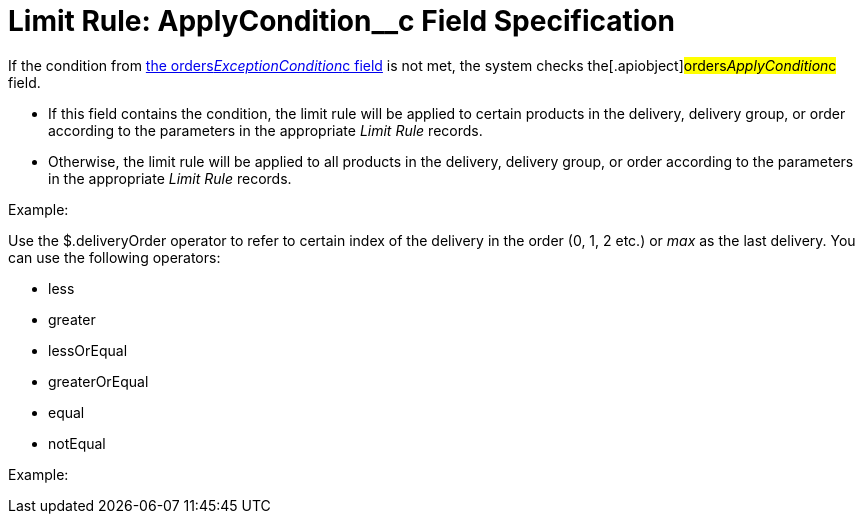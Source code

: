 = Limit Rule: ApplyCondition__c Field Specification

If the condition from
link:admin-guide/managing-ct-orders/product-validation-in-order/limit-rules/limit-rule-field-reference/limit-rule-exceptioncondition-c-field-specification[the
orders__ExceptionCondition__c field] is not met, the system
checks the[.apiobject]#orders__ApplyCondition__c#
field.

* If this field contains the condition, the limit rule will be applied
to certain products in the delivery, delivery group, or order according
to the parameters in the appropriate _Limit Rule_ records.
* Otherwise, the limit rule will be applied to all products in the
delivery, delivery group, or order according to the parameters in the
appropriate _Limit Rule_ records.

Example:



Use the [.apiobject]#$.deliveryOrder# operator to refer to
certain index of the delivery in the order (0, 1, 2 etc.) or _max_ as
the last delivery. You can use the following operators:

* less
* greater
* lessOrEqual
* greaterOrEqual
* equal
* notEqual

Example:




